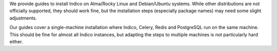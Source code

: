 We provide guides to install Indico on Alma/Rocky Linux and Debian/Ubuntu
systems. While other distributions are not officially supported, they should
work fine, but the installation steps (especially package names) may
need some slight adjustments.

Our guides cover a single-machine installation where Indico, Celery,
Redis and PostgreSQL run on the same machine.  This should be fine for
almost all Indico instances, but adapting the steps to multiple machines
is not particularly hard either.
